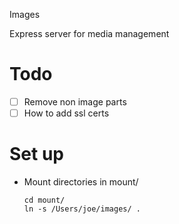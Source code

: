 Images

Express server for media management

* Todo
  + [ ] Remove non image parts
  + [ ] How to add ssl certs

* Set up
  + Mount directories in mount/
    : cd mount/
    : ln -s /Users/joe/images/ .
  
